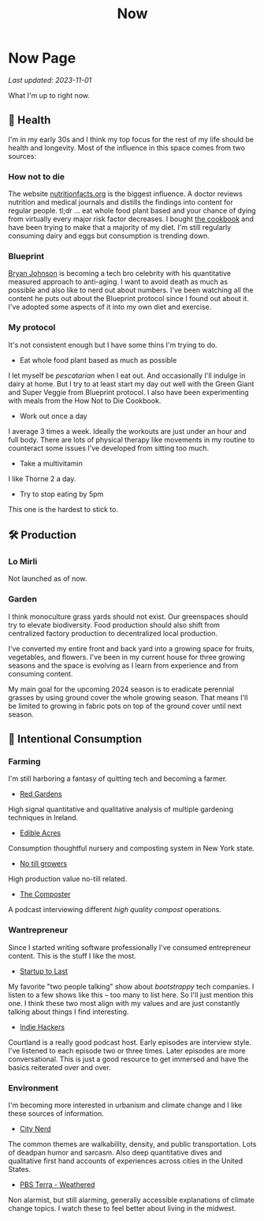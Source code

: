 #+TITLE: Now
#+options: H:6

* Now Page
:LOGBOOK:
CLOCK: [2023-11-02 Thu 09:55]--[2023-11-02 Thu 10:03] =>  0:08
CLOCK: [2023-11-01 Wed 13:11]--[2023-11-01 Wed 13:21] =>  0:10
CLOCK: [2023-10-25 Wed 12:40]--[2023-10-25 Wed 12:45] =>  0:05
CLOCK: [2023-10-25 Wed 10:53]--[2023-10-25 Wed 10:56] =>  0:03
:END:
#+begin_verse
/Last updated: 2023-11-01/
#+end_verse
What I'm up to right now.

** 🥕 Health
I'm in my early 30s and I think my top focus for the rest of my life should be health and longevity. Most of the influence in this space comes from two sources:
*** How not to die
The website [[https://nutritionfacts.org/][nutritionfacts.org]] is the biggest influence. A doctor reviews nutrition and medical journals and distills the findings into content for regular people. tl;dr ... eat whole food plant based and your chance of dying from virtually every major risk factor decreases. I bought [[https://nutritionfacts.org/book/how-not-to-die-cookbook/][the cookbook]] and have been trying to make that a majority of my diet. I'm still regularly consuming dairy and eggs but consumption is trending down.
*** Blueprint
[[https://www.bryanjohnson.com/][Bryan Johnson]] is becoming a tech bro celebrity with his quantitative measured approach to anti-aging. I want to avoid death as much as possible and also like to nerd out about numbers. I've been watching all the content he puts out about the Blueprint protocol since I found out about it. I've adopted some aspects of it into my own diet and exercise.
*** My protocol
It's not consistent enough but I have some thins I'm trying to do.
- Eat whole food plant based as much as possible
I let myself be /pescatarian/ when I eat out. And occasionally I'll indulge in dairy at home. But I try to at least start my day out well with the Green Giant and Super Veggie from Blueprint protocol. I also have been experimenting with meals from the How Not to Die Cookbook.
- Work out once a day
I average 3 times a week. Ideally the workouts are just under an hour and full body. There are lots of physical therapy like movements in my routine to counteract some issues I've developed from sitting too much.
- Take a multivitamin
I like Thorne 2 a day.
- Try to stop eating by 5pm
This one is the hardest to stick to.

** 🛠️ Production
*** Lo Mirli
Not launched as of now.

*** Garden
I think monoculture grass yards should not exist. Our greenspaces should try to elevate biodiversity. Food production should also shift from centralized factory production to decentralized local production.

I've converted my entire front and back yard into a growing space for fruits, vegetables, and flowers. I've been in my current house for three growing seasons and the space is evolving as I learn from experience and from consuming content.

My main goal for the upcoming 2024 season is to eradicate perennial grasses by using ground cover the whole growing season. That means I'll be limited to growing in fabric pots on top of the ground cover until next season.

** 👀 Intentional Consumption
*** Farming
I'm still harboring a fantasy of quitting tech and becoming a farmer.
- [[https://www.youtube.com/c/REDGardens][Red Gardens]]
High signal quantitative and qualitative analysis of multiple gardening techniques in Ireland.
- [[https://www.youtube.com/channel/UCznk4o83WjKFCwEZ8th8wHQ][Edible Acres]]
Consumption thoughtful nursery and composting system in New York state.
- [[https://www.youtube.com/channel/UCLhu5JoRWPgEGDoUFfQHTPQ/videos][No till growers]]
High production value no-till related.
- [[https://www.notillgrowers.com/the-composter][The Composter]]
A podcast interviewing different /high quality compost/ operations.
*** Wantrepreneur
Since I started writing software professionally I've consumed entrepreneur content. This is the stuff I like the most.
- [[https://www.startuptolast.com/][Startup to Last]]
My favorite "two people talking" show about /bootstrappy/ tech companies. I listen to a few shows like this -- too many to list here. So I'll just mention this one. I think these two most align with my values and are just constantly talking about things I find interesting.
- [[https://www.indiehackers.com/podcasts][Indie Hackers]]
Courtland is a really good podcast host. Early episodes are interview style. I've listened to each episode two or three times. Later episodes are more conversational. This is just a good resource to get immersed and have the basics reiterated over and over.
*** Environment
I'm becoming more interested in urbanism and climate change and I like these sources of information.
- [[https://www.youtube.com/@CityNerd][City Nerd]]
The common themes are walkability, density, and public transportation. Lots of deadpan humor and sarcasm. Also deep quantitative dives and qualitative first hand accounts of experiences across cities in the United States.
- [[https://www.youtube.com/playlist?list=PLnNZYWyBGJ1GLPmb55WQAln2Q7rZn5AFX][PBS Terra - Weathered]]
Non alarmist, but still alarming, generally accessible explanations of climate change topics. I watch these to feel better about living in the midwest.

